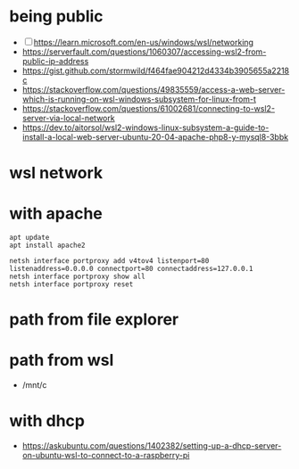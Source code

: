 * being public
- [ ] https://learn.microsoft.com/en-us/windows/wsl/networking
- https://serverfault.com/questions/1060307/accessing-wsl2-from-public-ip-address
- https://gist.github.com/stormwild/f464fae904212d4334b3905655a2218c
- https://stackoverflow.com/questions/49835559/access-a-web-server-which-is-running-on-wsl-windows-subsystem-for-linux-from-t
- https://stackoverflow.com/questions/61002681/connecting-to-wsl2-server-via-local-network
- https://dev.to/aitorsol/wsl2-windows-linux-subsystem-a-guide-to-install-a-local-web-server-ubuntu-20-04-apache-php8-y-mysql8-3bbk

* wsl network
* with apache

#+BEGIN_SRC 
apt update
apt install apache2
#+END_SRC

#+BEGIN_SRC 
netsh interface portproxy add v4tov4 listenport=80 listenaddress=0.0.0.0 connectport=80 connectaddress=127.0.0.1
netsh interface portproxy show all
netsh interface portproxy reset
#+END_SRC

* path from file explorer

* path from wsl

- /mnt/c

* with dhcp

- https://askubuntu.com/questions/1402382/setting-up-a-dhcp-server-on-ubuntu-wsl-to-connect-to-a-raspberry-pi
